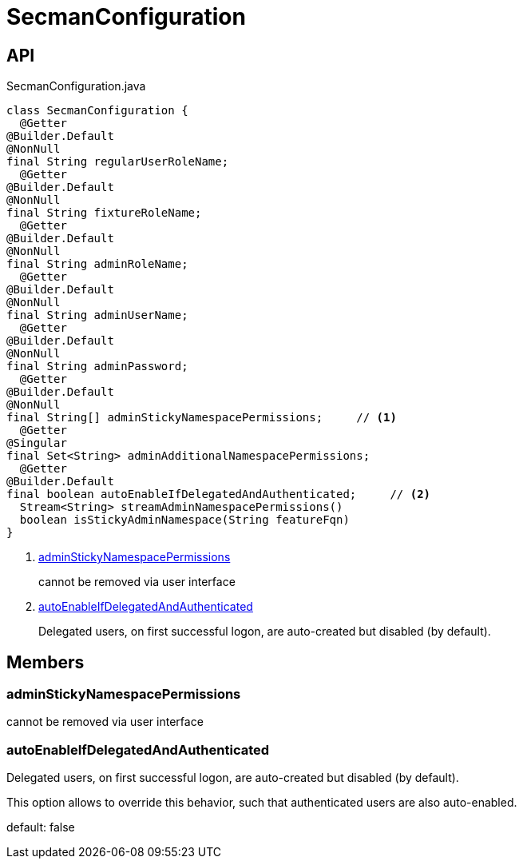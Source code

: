 = SecmanConfiguration
:Notice: Licensed to the Apache Software Foundation (ASF) under one or more contributor license agreements. See the NOTICE file distributed with this work for additional information regarding copyright ownership. The ASF licenses this file to you under the Apache License, Version 2.0 (the "License"); you may not use this file except in compliance with the License. You may obtain a copy of the License at. http://www.apache.org/licenses/LICENSE-2.0 . Unless required by applicable law or agreed to in writing, software distributed under the License is distributed on an "AS IS" BASIS, WITHOUT WARRANTIES OR  CONDITIONS OF ANY KIND, either express or implied. See the License for the specific language governing permissions and limitations under the License.

== API

[source,java]
.SecmanConfiguration.java
----
class SecmanConfiguration {
  @Getter
@Builder.Default
@NonNull
final String regularUserRoleName;
  @Getter
@Builder.Default
@NonNull
final String fixtureRoleName;
  @Getter
@Builder.Default
@NonNull
final String adminRoleName;
  @Getter
@Builder.Default
@NonNull
final String adminUserName;
  @Getter
@Builder.Default
@NonNull
final String adminPassword;
  @Getter
@Builder.Default
@NonNull
final String[] adminStickyNamespacePermissions;     // <.>
  @Getter
@Singular
final Set<String> adminAdditionalNamespacePermissions;
  @Getter
@Builder.Default
final boolean autoEnableIfDelegatedAndAuthenticated;     // <.>
  Stream<String> streamAdminNamespacePermissions()
  boolean isStickyAdminNamespace(String featureFqn)
}
----

<.> xref:#adminStickyNamespacePermissions[adminStickyNamespacePermissions]
+
--
cannot be removed via user interface
--
<.> xref:#autoEnableIfDelegatedAndAuthenticated[autoEnableIfDelegatedAndAuthenticated]
+
--
Delegated users, on first successful logon, are auto-created but disabled (by default).
--

== Members

[#adminStickyNamespacePermissions]
=== adminStickyNamespacePermissions

cannot be removed via user interface

[#autoEnableIfDelegatedAndAuthenticated]
=== autoEnableIfDelegatedAndAuthenticated

Delegated users, on first successful logon, are auto-created but disabled (by default).

This option allows to override this behavior, such that authenticated users are also auto-enabled.

default: false
